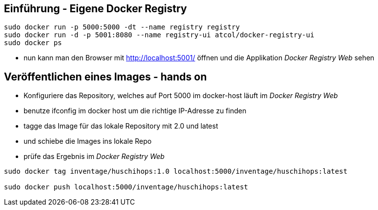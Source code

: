 :imagesdir: images

== Einführung - Eigene Docker Registry

[source, bash]
----
sudo docker run -p 5000:5000 -dt --name registry registry
sudo docker run -d -p 5001:8080 --name registry-ui atcol/docker-registry-ui
sudo docker ps
----

* nun kann man den Browser mit http://localhost:5001/ öffnen
  und die Applikation _Docker Registry Web_ sehen

== Veröffentlichen eines Images - hands on

* Konfiguriere das Repository, welches auf Port 5000 im docker-host läuft
  im _Docker Registry Web_
  * benutze +ifconfig+ im docker host um die richtige IP-Adresse zu finden
* tagge das Image für das lokale Repository mit +2.0+ und +latest+
* und schiebe die Images ins lokale Repo
* prüfe das Ergebnis im _Docker Registry Web_

[source, bash]
----
sudo docker tag inventage/huschihops:1.0 localhost:5000/inventage/huschihops:latest

sudo docker push localhost:5000/inventage/huschihops:latest
----
